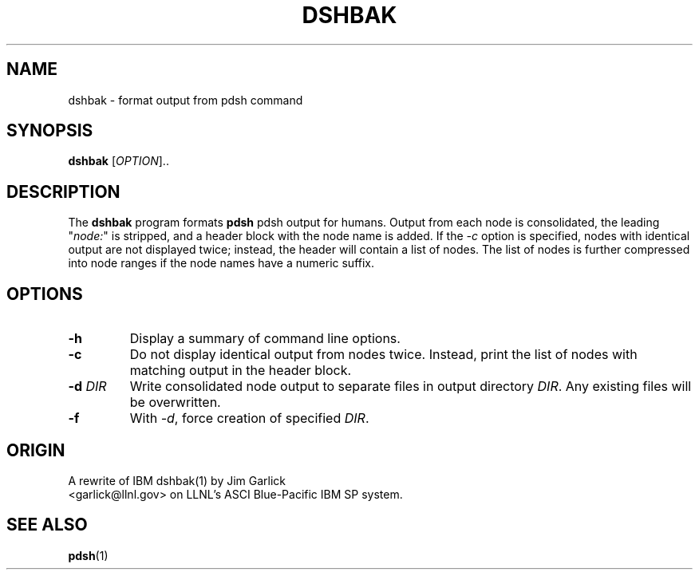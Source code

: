 .\" $Id$
.\"
.TH DSHBAK 1 "2011-02-26"
.SH NAME
dshbak \- format output from pdsh command

.SH SYNOPSIS
.B dshbak 
[\fIOPTION\fR]..

.SH DESCRIPTION
The \fBdshbak\fR program formats \fBpdsh\fR pdsh output for humans.
Output from each node is consolidated, the leading "\fInode:\fR" is
stripped, and a header block with the node name is added. If the \fI-c\fR
option is specified, nodes with identical output are not displayed twice;
instead, the header will contain a list of nodes. The list of nodes is
further compressed into node ranges if the node names have a numeric suffix.

.SH OPTIONS
.TP
.BI "-h"
Display a summary of command line options.
.TP
.BI "-c"
Do not display identical output from nodes twice. Instead, print
the list of nodes with matching output in the header block.
.TP
.BI "-d " DIR
Write consolidated node output to separate files in output
directory \fIDIR\fR. Any existing files will be overwritten.
.TP
.BI "-f"
With \fI-d\fR, force creation of specified \fIDIR\fR.


.SH "ORIGIN"
A rewrite of IBM dshbak(1) by Jim Garlick
.br
<garlick@llnl.gov>
on LLNL's ASCI Blue-Pacific IBM SP system.  

.SH "SEE ALSO"
.BR pdsh (1)

